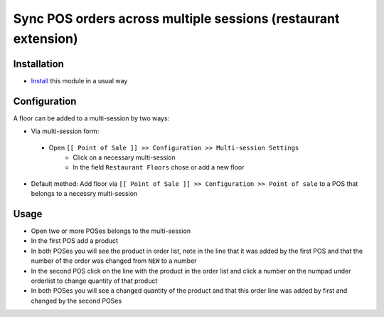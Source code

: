 =================================================================
 Sync POS orders across multiple sessions (restaurant extension)
=================================================================

Installation
============

* `Install <https://odoo-development.readthedocs.io/en/latest/odoo/usage/install-module.html>`__ this module in a usual way

Configuration
=============

A floor can be added to a multi-session by two ways:

* Via multi-session form:

 * Open ``[[ Point of Sale ]] >> Configuration >> Multi-session Settings``
    * Click on a necessary multi-session
    * In the field ``Restaurant Floors`` chose or add a new floor

* Default method: Add floor via ``[[ Point of Sale ]] >> Configuration >> Point of sale`` to a POS that belongs to a necessry multi-session

Usage
=====

* Open two or more POSes belongs to the multi-session
* In the first POS add a product
* In both POSes you will see the product in order list, note in the line that it was added by the first POS and that the number of the order was changed from ``NEW`` to a number
* In the second POS click on the line with the product in the order list and click a number on the numpad under orderlist to change quantity of that product
* In both POSes you will see a changed quantity of the product and that this order line was added by first and changed by the second POSes
